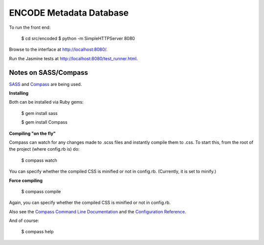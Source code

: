 ========================
ENCODE Metadata Database
========================

To run the front end:

    $ cd src/encoded
    $ python -m SimpleHTTPServer 8080

Browse to the interface at http://localhost:8080/.

Run the Jasmine tests at http://localhost:8080/test_runner.html.


Notes on SASS/Compass
---------------------------------
`SASS <http://sass-lang.com/>`_ and `Compass <http://compass-style.org/>`_ are being used.

**Installing**

Both can be installed via Ruby gems:

    $ gem install sass

    $ gem install Compass

**Compiling "on the fly"**

Compass can watch for any changes made to .scss files and instantly compile them to .css. To start this, from the root of the project (where config.rb is) do:

    $ compass watch
    
You can specify whether the compiled CSS is minified or not in config.rb. (Currently, it is set to minify.)

**Force compiling**

    $ compass compile

Again, you can specify whether the compiled CSS is minified or not in config.rb.

Also see the `Compass Command Line Documentation <http://compass-style.org/help/tutorials/command-line/>`_ and the `Configuration Reference <http://compass-style.org/help/tutorials/configuration-reference/>`_.

And of course:

    $ compass help